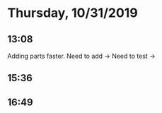 * Thursday, 10/31/2019

** 13:08
Adding parts faster. Need to add -> Need to test ->   
** 15:36
** 16:49
